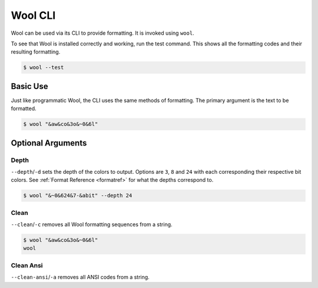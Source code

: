 Wool CLI
========

Wool can be used via its CLI to provide formatting.
It is invoked using ``wool``.


To see that Wool is installed correctly and working, run the test command.
This shows all the formatting codes and their resulting formatting.

.. code-block:: bash

    $ wool --test

.. raw:: html

    <div class="highlight-bash notranslate">
        <div class="highlight">
            <pre><span class="&0">0</span><span class="&1">1</span><span class="&2">2</span><span class="&3">3</span><span class="&4">4</span><span class="&5">5</span><span class="&6">6</span><span class="&7">7</span><span class="&8">8</span><span class="&9">9</span><span class="&a">a</span><span class="&b">b</span><span class="&c">c</span><span class="&d">d</span><span class="&e">e</span><span class="&f">f</span><span class="&g">g</span><span class="&l &f">l</span><span class="&m &f">m</span><span class="&n &f">n</span><span class="&o &f">o</span></pre>
        </div>
    </div>



Basic Use
---------

Just like programmatic Wool, the CLI uses the same methods of formatting.
The primary argument is the text to be formatted.

.. code-block:: bash

    $ wool "&aw&co&3o&~0&6l"

.. raw:: html

    <div class="highlight-bash notranslate">
        <div class="highlight">
            <pre><span class="&a">w</span><span class="&c">o</span><span class="&3">o</span><span class="&~0 &6">l</span></pre>
        </div>
    </div>

Optional Arguments
------------------

Depth
_____

``--depth``/``-d`` sets the depth of the colors to output. Options are ``3``, ``8`` and ``24`` with each corresponding their respective bit colors. 
See :ref:`Format Reference <formatref>` for what the depths correspond to.

.. code-block:: bash

    $ wool "&~0&624&7-&abit" --depth 24
    
.. raw:: html

    <div class="highlight-bash notranslate">
        <div class="highlight">
            <pre><span class="&~0"><span class="&6">24</span><span class="&7">-</span><span class="&a">bit</span></span></pre>
        </div>
    </div>

Clean
_____
``--clean``/``-c`` removes all Wool formatting sequences from a string.

.. code-block:: bash

    $ wool "&aw&co&3o&~0&6l"
    wool


Clean Ansi
_____
``--clean-ansi``/``-a`` removes all ANSI codes from a string.

.. raw:: html

    <div class="highlight-bash notranslate">
        <div class="highlight">
            <pre>$ wool "<span class="&a">w</span><span class="&c">o</span><span class="&3">o</span><span class="&~0 &6">l</span>"
    wool</pre>
        </div>
    </div>
